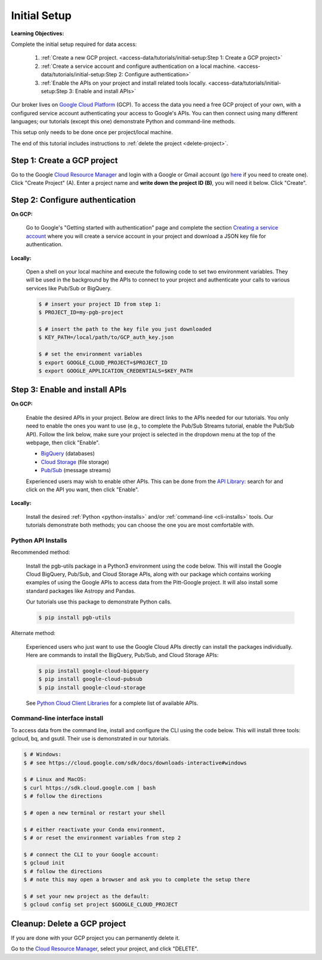 Initial Setup
=============

**Learning Objectives:**

Complete the initial setup required for data access:

    1. :ref:`Create a new GCP project.
       <access-data/tutorials/initial-setup:Step 1: Create a GCP project>`
    2. :ref:`Create a service account and configure authentication on a local machine.
       <access-data/tutorials/initial-setup:Step 2: Configure authentication>`
    3. :ref:`Enable the APIs on your project and install related tools locally.
       <access-data/tutorials/initial-setup:Step 3: Enable and install APIs>`

Our broker lives on `Google Cloud
Platform <https://cloud.google.com/>`__ (GCP).
To access the data you
need a free GCP project of your own, with a configured service account
authenticating your access to Google's APIs.
You can then connect using many different languages;
our tutorials (except this one) demonstrate Python and command-line methods.

This setup only needs to be done once per project/local machine.

The end of this tutorial includes instructions to
:ref:`delete the project <delete-project>`.


Step 1: Create a GCP project
------------------------------

Go to the Google `Cloud Resource
Manager <https://console.cloud.google.com/cloud-resource-manager>`__ and
login with a Google or Gmail account (go
`here <https://accounts.google.com/signup/v2/webcreateaccount?flowName=GlifWebSignIn&flowEntry=SignUp>`__
if you need to create one). Click "Create Project" (A). Enter a project
name and **write down the project ID (B)**, you will need it below.
Click "Create".

.. figure:: gcp-setup.png
   :alt: GCP setup


Step 2: Configure authentication
---------------------------------

**On GCP:**

    Go to Google's "Getting started with authentication" page and complete the
    section `Creating a service
    account <https://cloud.google.com/docs/authentication/getting-started#creating_a_service_account>`__
    where you will create a service account in your project
    and download a JSON key file for authentication.

**Locally:**

    Open a shell on your local machine and execute the following code to set
    two environment variables.
    They will be used in the background by the APIs to connect to your project
    and authenticate your calls to various services like Pub/Sub or BigQuery.

    .. code-block:: console

        $ # insert your project ID from step 1:
        $ PROJECT_ID=my-pgb-project

        $ # insert the path to the key file you just downloaded
        $ KEY_PATH=/local/path/to/GCP_auth_key.json

        $ # set the environment variables
        $ export GOOGLE_CLOUD_PROJECT=$PROJECT_ID
        $ export GOOGLE_APPLICATION_CREDENTIALS=$KEY_PATH


Step 3: Enable and install APIs
---------------------------------

**On GCP:**

    Enable the desired APIs in your project.
    Below are direct links to the APIs needed for our tutorials.
    You only need to enable the ones you want to use
    (e.g., to complete the Pub/Sub Streams tutorial, enable the Pub/Sub API).
    Follow the link below, make sure your project is selected in the dropdown menu
    at the top of the webpage, then click "Enable".

    - `BigQuery
      <https://console.cloud.google.com/apis/library/bigquery.googleapis.com>`__
      (databases)
    - `Cloud Storage
      <https://console.cloud.google.com/apis/library/storage-component.googleapis.com>`__
      (file storage)
    - `Pub/Sub <https://console.cloud.google.com/apis/library/pubsub.googleapis.com>`__
      (message streams)

    Experienced users may wish to enable other APIs.
    This can be done from the
    `API Library <https://console.cloud.google.com/apis/library>`__:
    search for and click on the API you want, then click "Enable".

**Locally:**

    Install the desired :ref:`Python <python-installs>` and/or
    :ref:`command-line <cli-installs>` tools.
    Our tutorials demonstrate both methods;
    you can choose the one you are most comfortable with.

.. _python-installs:

Python API Installs
~~~~~~~~~~~~~~~~~~~

Recommended method:

    Install the pgb-utils package in a Python3 environment using the code below.
    This will install the Google Cloud BigQuery, Pub/Sub, and Cloud Storage APIs,
    along with our package which contains working examples of using
    the Google APIs to access data from the Pitt-Google project.
    It will also install some standard packages like Astropy and Pandas.

    Our tutorials use this package to demonstrate Python calls.

    .. code-block:: console

        $ pip install pgb-utils

Alternate method:

    Experienced users who just want to use the Google Cloud APIs directly can
    install the packages individually.
    Here are commands to install the BigQuery, Pub/Sub, and Cloud Storage APIs:

    .. code-block:: console

        $ pip install google-cloud-bigquery
        $ pip install google-cloud-pubsub
        $ pip install google-cloud-storage

    See `Python Cloud Client Libraries
    <https://cloud.google.com/python/docs/reference>`__
    for a complete list of available APIs.

.. _cli-installs:

Command-line interface install
~~~~~~~~~~~~~~~~~~~~~~~~~~~~~~~~

To access data from the command line, install and configure the CLI
using the code below.
This will install three tools: gcloud, bq, and gsutil.
Their use is demonstrated in our tutorials.

.. code-block:: console

    $ # Windows:
    $ # see https://cloud.google.com/sdk/docs/downloads-interactive#windows

    $ # Linux and MacOS:
    $ curl https://sdk.cloud.google.com | bash
    $ # follow the directions

    $ # open a new terminal or restart your shell

    $ # either reactivate your Conda environment,
    $ # or reset the environment variables from step 2

    $ # connect the CLI to your Google account:
    $ gcloud init
    $ # follow the directions
    $ # note this may open a browser and ask you to complete the setup there

    $ # set your new project as the default:
    $ gcloud config set project $GOOGLE_CLOUD_PROJECT


.. _delete-project:

Cleanup: Delete a GCP project
-------------------------------

If you are done with your GCP project you can permanently delete it.

Go to the `Cloud Resource
Manager <https://console.cloud.google.com/cloud-resource-manager>`__,
select your project, and click "DELETE".
